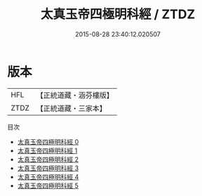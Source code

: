 #+TITLE: 太真玉帝四極明科經 / ZTDZ

#+DATE: 2015-08-28 23:40:12.020507
* 版本
 |       HFL|【正統道藏・涵芬樓版】|
 |      ZTDZ|【正統道藏・三家本】|
目次
 - [[file:KR5a0185_000.txt][太真玉帝四極明科經 0]]
 - [[file:KR5a0185_001.txt][太真玉帝四極明科經 1]]
 - [[file:KR5a0185_002.txt][太真玉帝四極明科經 2]]
 - [[file:KR5a0185_003.txt][太真玉帝四極明科經 3]]
 - [[file:KR5a0185_004.txt][太真玉帝四極明科經 4]]
 - [[file:KR5a0185_005.txt][太真玉帝四極明科經 5]]
